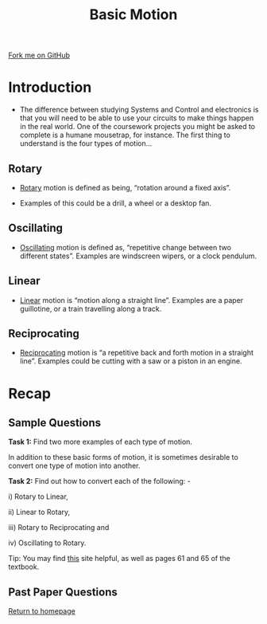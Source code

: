 #+STARTUP:indent
#+HTML_HEAD: <link rel="stylesheet" type="text/css" href="css/styles.css"/>
#+HTML_HEAD_EXTRA: <link href='http://fonts.googleapis.com/css?family=Ubuntu+Mono|Ubuntu' rel='stylesheet' type='text/css'>
#+BEGIN_COMMENT
#+STYLE: <link rel="stylesheet" type="text/css" href="css/styles.css"/>
#+STYLE: <link href='http://fonts.googleapis.com/css?family=Ubuntu+Mono|Ubuntu' rel='stylesheet' type='text/css'>
#+END_COMMENT
#+OPTIONS: f:nil author:nil num:1 creator:nil timestamp:nil 
#+TITLE: Basic Motion
#+AUTHOR: Stephen Brown

#+BEGIN_HTML
<div class=ribbon>
<a href="https://github.com/stsb11/gcse_theory">Fork me on GitHub</a>
</div>
<center>
<imgzz src='' width=33%>
</center>
#+END_HTML

* COMMENT Use as a template
:PROPERTIES:
:HTML_CONTAINER_CLASS: activity
:END:
** Learn It
:PROPERTIES:
:HTML_CONTAINER_CLASS: learn
:END:

** Research It
:PROPERTIES:
:HTML_CONTAINER_CLASS: research
:END:

** Design It
:PROPERTIES:
:HTML_CONTAINER_CLASS: design
:END:

** Build It
:PROPERTIES:
:HTML_CONTAINER_CLASS: build
:END:

** Test It
:PROPERTIES:
:HTML_CONTAINER_CLASS: test
:END:

** Run It
:PROPERTIES:
:HTML_CONTAINER_CLASS: run
:END:

** Document It
:PROPERTIES:
:HTML_CONTAINER_CLASS: document
:END:

** Code It
:PROPERTIES:
:HTML_CONTAINER_CLASS: code
:END:

** Program It
:PROPERTIES:
:HTML_CONTAINER_CLASS: program
:END:

** Try It
:PROPERTIES:
:HTML_CONTAINER_CLASS: try
:END:

** Badge It
:PROPERTIES:
:HTML_CONTAINER_CLASS: badge
:END:

** Save It
:PROPERTIES:
:HTML_CONTAINER_CLASS: save
:END:

e* Introduction
[[file:img/pic.jpg]]
:PROPERTIES:
:HTML_CONTAINER_CLASS: intro
:END:
** What are PIC chips?
:PROPERTIES:
:HTML_CONTAINER_CLASS: research
:END:
Peripheral Interface Controllers are small silicon chips which can be programmed to perform useful tasks.
In school, we tend to use Genie branded chips, like the C08 model you will use in this project. Others (e.g. PICAXE) are available.
PIC chips allow you connect different inputs (e.g. switches) and outputs (e.g. LEDs, motors and speakers), and to control them using flowcharts.
Chips such as these can be found everywhere in consumer electronic products, from toasters to cars. 

While they might not look like much, there is more computational power in a single PIC chip used in school than there was in the space shuttle that went to the moon in the 60's!
** When would I use a PIC chip?
Imagine you wanted to make a flashing bike light; using an LED and a switch alone, you'd need to manually push and release the button to get the flashing effect. A PIC chip could be programmed to turn the LED off and on once a second.
In a board game, you might want to have an electronic dice to roll numbers from 1 to 6 for you. 
In a car, a circuit is needed to ensure that the airbags only deploy when there is a sudden change in speed, AND the passenger is wearing their seatbelt, AND the front or rear bumper has been struck. PIC chips can carry out their instructions very quickly, performing around 1000 instructions per second - as such, they can react far more quickly than a person can. 
* Introduction
- The difference between studying Systems and Control and electronics is that you will need to be able to use your circuits to make things happen in the real world. One of the coursework projects you might be asked to complete is a humane mousetrap, for instance. The first thing to understand is the four types of motion…

:PROPERTIES:
:HTML_CONTAINER_CLASS: activity
:END:
** Rotary
:PROPERTIES:
:HTML_CONTAINER_CLASS: learn
:END:
- [[http://en.wikipedia.org/wiki/Rotation_around_a_fixed_axis][Rotary]] motion is defined as being, “rotation around a fixed axis”. 

- Examples of this could be a drill, a wheel or a desktop fan. 
** Oscillating
:PROPERTIES:
:HTML_CONTAINER_CLASS: learn
:END:
- [[http://en.wikipedia.org/wiki/Oscillation][Oscillating]] motion is defined as, “repetitive change between two different states”. Examples are windscreen wipers, or a clock pendulum. 
** Linear
:PROPERTIES:
:HTML_CONTAINER_CLASS: learn
:END:
- [[http://en.wikipedia.org/wiki/Linear_motion][Linear]] motion is “motion along a straight line”. Examples are a paper guillotine, or a train travelling along a track. 
** Reciprocating
:PROPERTIES:
:HTML_CONTAINER_CLASS: learn
:END:
- [[http://en.wikipedia.org/wiki/Reciprocating_motion][Reciprocating]] motion is “a repetitive back and forth motion in a straight line”. Examples could be cutting with a saw or a piston in an engine.

* Recap
:PROPERTIES:
:HTML_CONTAINER_CLASS: activity
:END:
** Sample Questions
:PROPERTIES:
:HTML_CONTAINER_CLASS: try
:END:
*Task 1:* Find two more examples of each type of motion.

In addition to these basic forms of motion, it is sometimes desirable to convert one type of motion into another. 

*Task 2:* Find out how to convert each of the following: -

i) Rotary to Linear, 

ii) Linear to Rotary, 

iii) Rotary to Reciprocating and

iv) Oscillating to Rotary.

Tip: You may find [[http://www.bbc.co.uk/schools/gcsebitesize/design/systemscontrol/][this]] site helpful, as well as pages 61 and 65 of the textbook.

** Past Paper Questions
:PROPERTIES:
:HTML_CONTAINER_CLASS: try
:END:


[[file:index.html][Return to homepage]]
